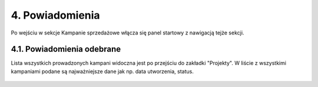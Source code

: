 4. Powiadomienia
++++++++++++++++
Po wejściu w sekcje Kampanie sprzedażowe włącza się panel startowy z nawigacją tejże sekcji. 

    .. image:: /Media/campaign/kampanie_main.png
        :width: 600


4.1. Powiadomienia odebrane
===========================
Lista wszystkich prowadzonych kampani widoczna jest po przejściu do zakładki "Projekty".
W liście z wszystkimi kampaniami podane są najważniejsze dane jak np. data utworzenia, status. 
    
    .. image:: /Media/campaign/kampanie_projekty_main.png
        :width: 600
        